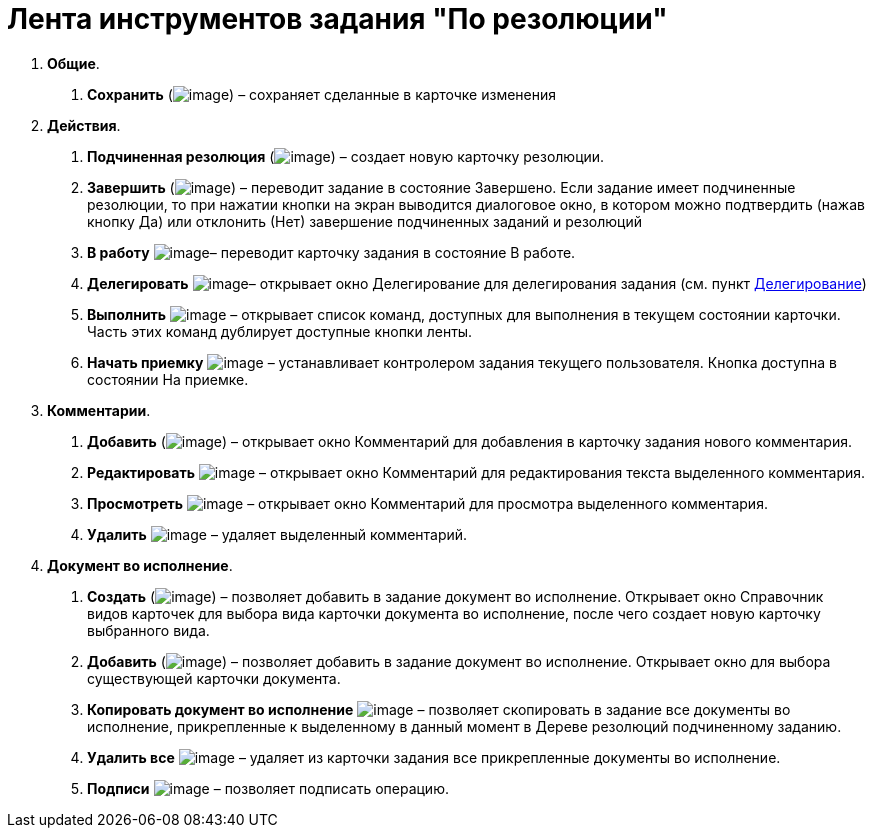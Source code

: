 = Лента инструментов задания "По резолюции"

[arabic]
. *Общие*.
[arabic]
.. *Сохранить* (image:buttons/Save.png[image]) – сохраняет сделанные в карточке изменения
. *Действия*.
[arabic]
.. *Подчиненная резолюция* (image:buttons/Create_a_Resolution.png[image]) – создает новую карточку резолюции.
.. *Завершить* (image:buttons/Performed.png[image]) – переводит задание в состояние Завершено. Если задание имеет подчиненные резолюции, то при нажатии кнопки на экран выводится диалоговое окно, в котором можно подтвердить (нажав кнопку Да) или отклонить (Нет) завершение подчиненных заданий и резолюций
.. *В работу* image:buttons/In_Work.png[image]– переводит карточку задания в состояние В работе.
.. *Делегировать* image:buttons/Delegate.png[image]– открывает окно Делегирование для делегирования задания (см. пункт xref:Task_Delegate.adoc[Делегирование])
.. *Выполнить* image:buttons/Perform.png[image] – открывает список команд, доступных для выполнения в текущем состоянии карточки. Часть этих команд дублирует доступные кнопки ленты.
.. *Начать приемку* image:buttons/Task_for_Review.png[image] – устанавливает контролером задания текущего пользователя. Кнопка доступна в состоянии На приемке.
. *Комментарии*.
[arabic]
.. *Добавить* (image:buttons/Add_an_Comment.png[image]) – открывает окно Комментарий для добавления в карточку задания нового комментария.
.. *Редактировать* image:buttons/Edit_Comment.png[image] – открывает окно Комментарий для редактирования текста выделенного комментария.
.. *Просмотреть* image:buttons/Review_Comment.png[image] – открывает окно Комментарий для просмотра выделенного комментария.
.. *Удалить* image:buttons/Delet_Comment.png[image] – удаляет выделенный комментарий.
. *Документ во исполнение*.
[arabic]
.. *Создать* (image:buttons/Create_a_Report.png[image]) – позволяет добавить в задание документ во исполнение. Открывает окно Справочник видов карточек для выбора вида карточки документа во исполнение, после чего создает новую карточку выбранного вида.
.. *Добавить* (image:buttons/Add_a_Report.png[image]) – позволяет добавить в задание документ во исполнение. Открывает окно для выбора существующей карточки документа.
.. *Копировать документ во исполнение* image:buttons/Copy_Report.png[image] – позволяет скопировать в задание все документы во исполнение, прикрепленные к выделенному в данный момент в Дереве резолюций подчиненному заданию.
.. *Удалить все* image:buttons/Delet_Report.png[image] – удаляет из карточки задания все прикрепленные документы во исполнение.
.. *Подписи* image:buttons/Signature.png[image] – позволяет подписать операцию.
